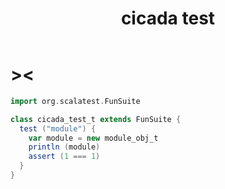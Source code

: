 #+property: tangle src/test/scala/cicada-test.scala
#+title: cicada test

* ><

  #+begin_src scala
  import org.scalatest.FunSuite

  class cicada_test_t extends FunSuite {
    test ("module") {
      var module = new module_obj_t
      println (module)
      assert (1 === 1)
    }
  }
  #+end_src
